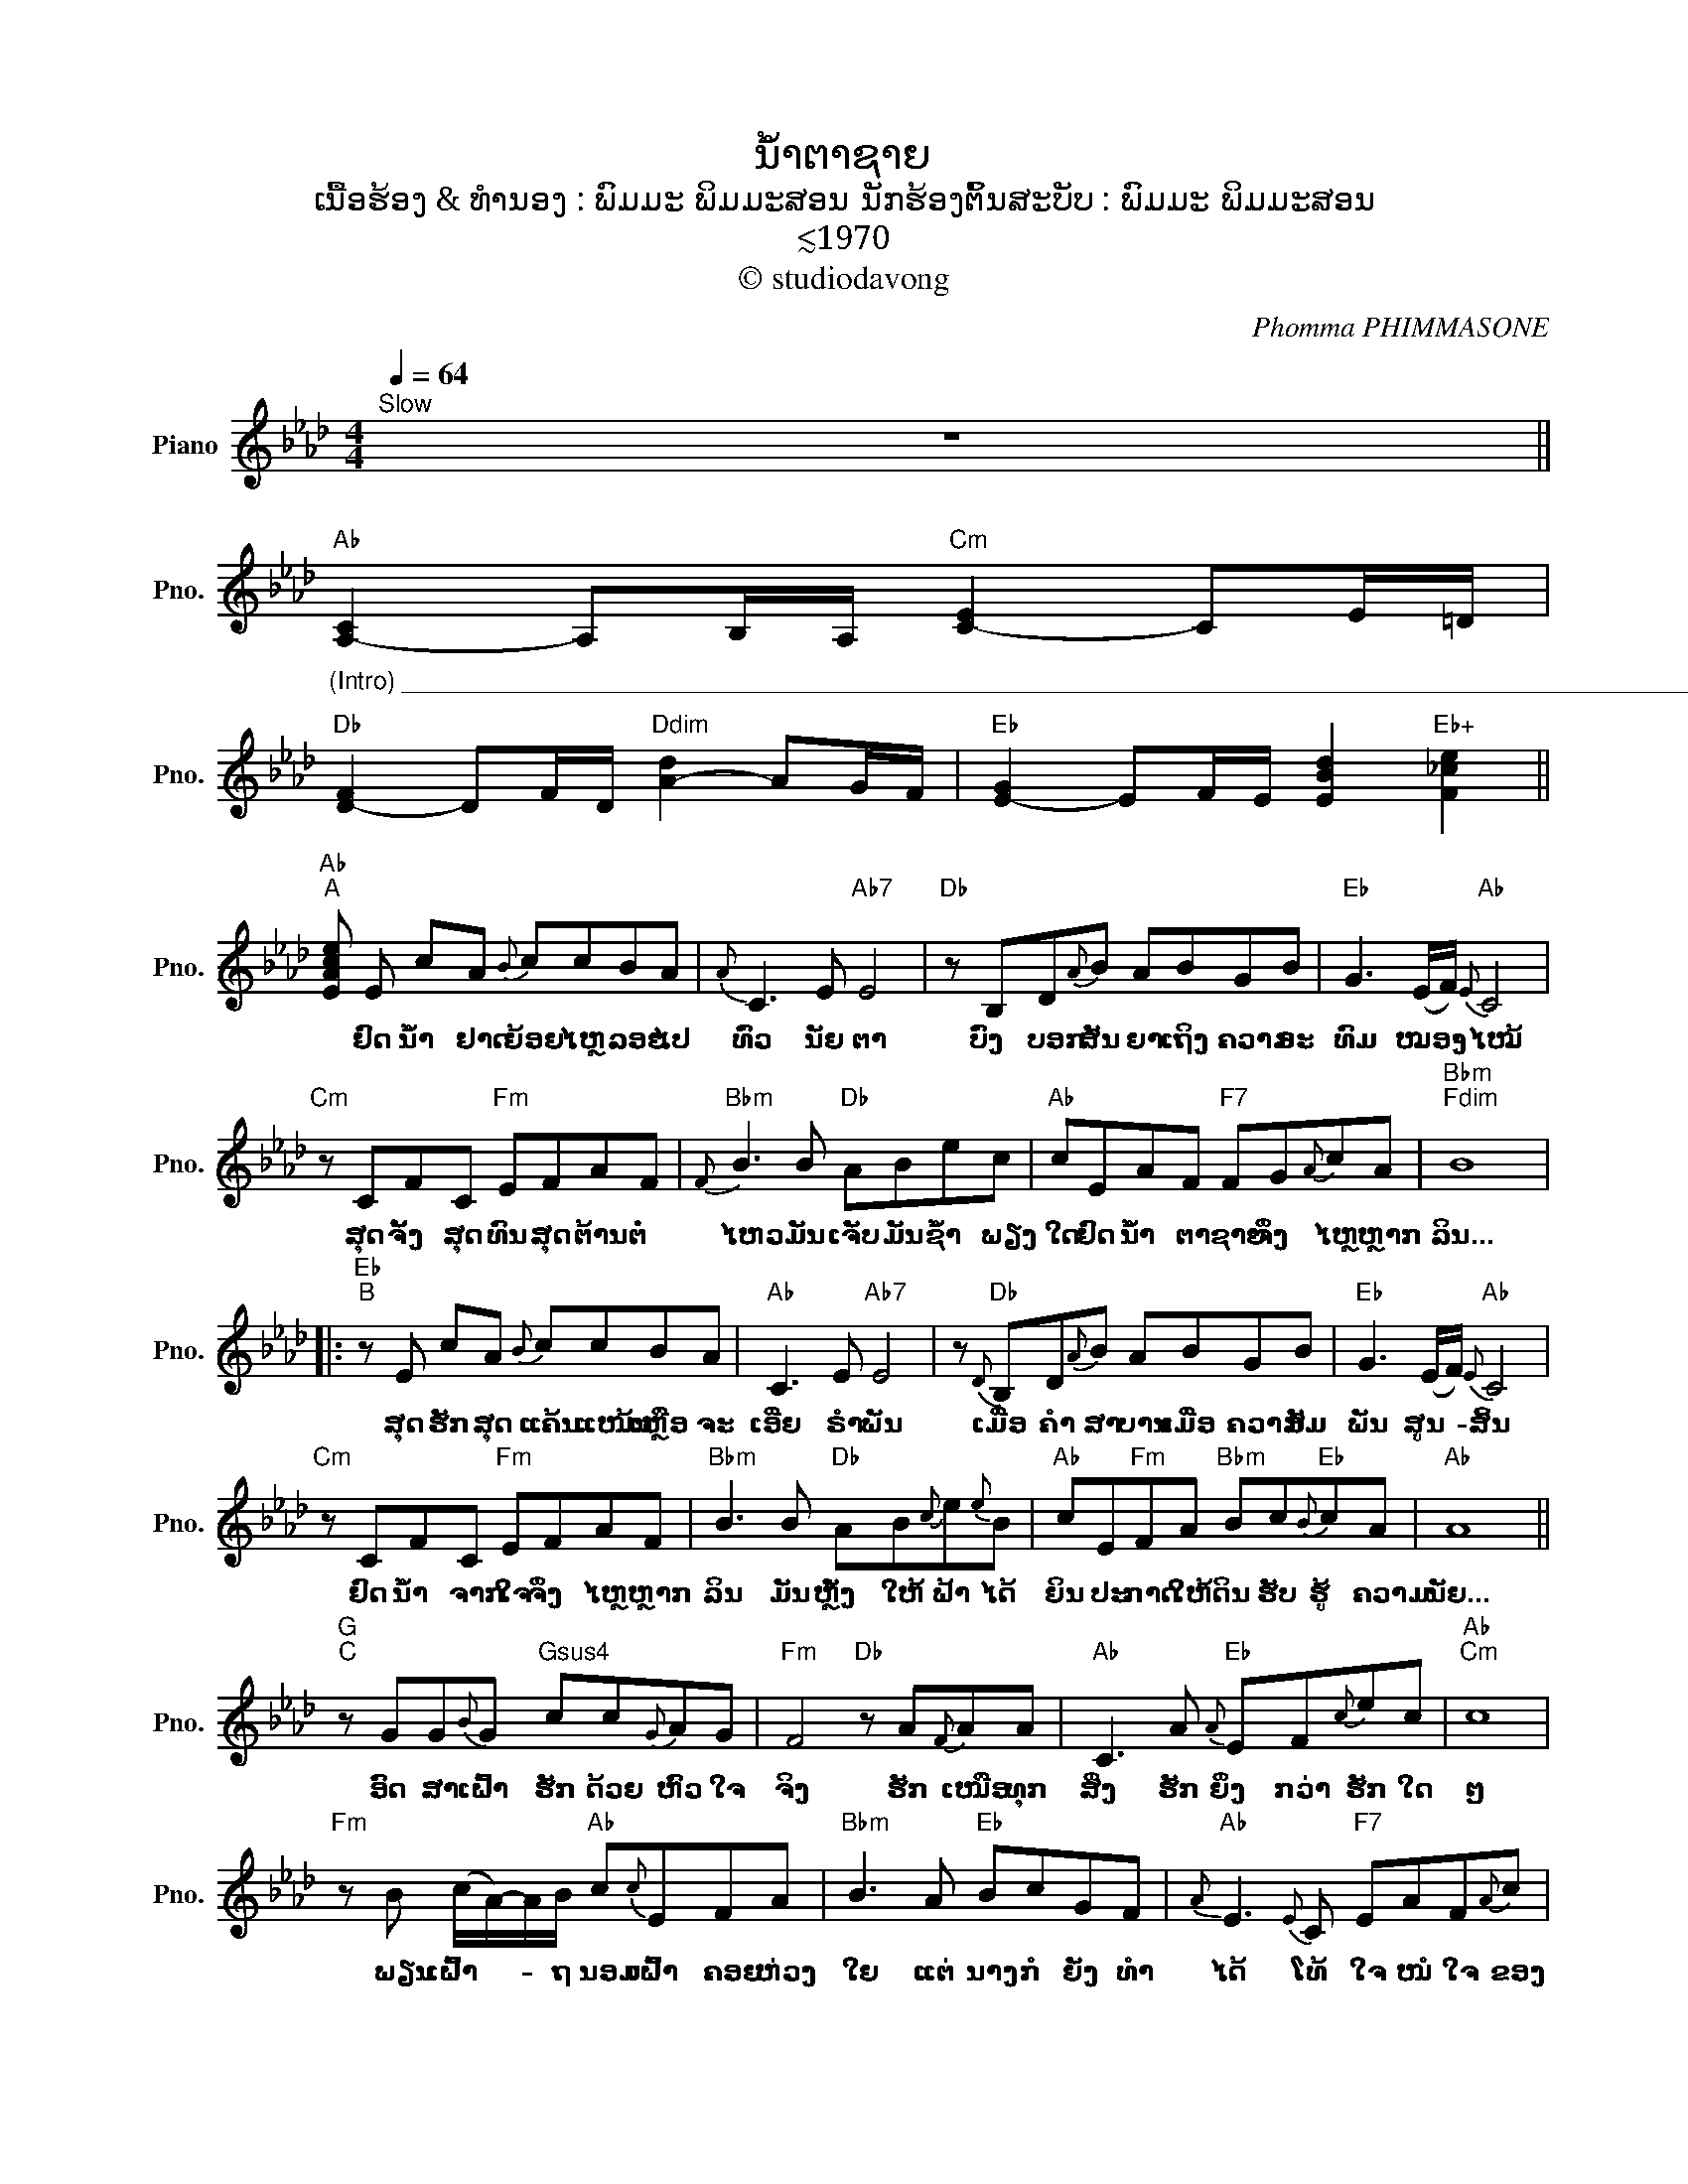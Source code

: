 X:1
T:ນໍ້າຕາຊາຍ
T:ເນື້ອຮ້ອງ & ທຳນອງ : ພົມມະ ພິມມະສອນ ນັກຮ້ອງຕົ້ນສະບັບ : ພົມມະ ພິມມະສອນ
T:≲1970
T:© studiodavong
C:Phomma PHIMMASONE
Z:© studiodavong
%%score ( 1 2 )
L:1/8
Q:1/4=64
M:4/4
K:Ab
V:1 treble nm="Piano" snm="Pno."
V:2 treble 
V:1
"^Slow" z8 || %1
w: |
"Ab""_(Intro) ______________________________________________________________________________________________" [A,-C]2 A,B,/A,/"Cm" [C-E]2 CE/=D/ | %2
w: |
"Db" [D-F]2 DF/D/"Ddim" [A-d]2 AG/F/ |"Eb" [E-G]2 EF/E/ [EBd]2"Eb+" [F_ce]2 || %4
w: ||
"Ab""^A" [EAce] E cA{B} ccBA |{A} C3 E"Ab7" E4 |"Db" z B,D{A}B ABGB |"Eb" G3 (E/F/)"Ab"{E} C4 | %8
w: * ຢົດ ນໍ້າ ຢາດ ຍ້ອຍ ໄຫຼ ລອຍ ໄປ|ທົ່ວ ນັຍ ຕາ|ບົ່ງ ບອກ ສັນ ຍາ ເຖິງ ຄວາມ ຣະ|ທົມ ໝອງ- * ໄໝ້|
"Cm" z CFC"Fm" EFAF |"Bbm"{F} B3 B"Db" ABec |"Ab" cEAF"F7" FG{A}cA |"Bbm""Fdim" B8 |: %12
w: ສຸດ ຈັ້ງ ສຸດ ທົນ ສຸດ ຕ້ານ ຕໍ່|ໄຫວ ມັນ ເຈັບ ມັນ ຊໍ້າ ພຽງ|ໃດ ຢົດ ນໍ້າ ຕາ ຊາຍ ຈຶ່ງ ໄຫຼ ຫຼາກ|ລິນ...|
"Eb""^B" z E cA{B} ccBA |"Ab" C3 E"Ab7" E4 | z"Db"{D} B,D{A}B ABGB |"Eb" G3 (E/F/)"Ab"{E} C4 | %16
w: ສຸດ ຮັກ ສຸດ ແຄ້ນ ແໜ້ນ ເຫຼືອ ຈະ|ເອີ່ຍ ຣຳ ພັນ|ເມື່ອ ຄຳ ສາ ບານ ເມື່ອ ຄວາມ ສັມ|ພັນ ສູນ- * ສິ້ນ|
"Cm" z CFC"Fm" EFAF |"Bbm" B3 B"Db" AB{c}e{e}B |"Ab" cE"Fm"FA"Bbm" Bc"Eb"{B}cA |"Ab" A8 || %20
w: ຢົດ ນໍ້າ ຈາກ ໃຈ ຈຶ່ງ ໄຫຼ ຫຼາກ|ລິນ ມັນ ຫຼັ່ງ ໃຫ້ ຟ້າ ໄດ້|ຍິນ ປະ ກາດ ໃຫ້ ດິນ ຮັບ ຮູ້ ຄວາມ|ນັຍ...|
"G""^C" z GG{B}G"Gsus4" cc{G}AG |"Fm" F4"Db" z A{F}AA |"Ab" C3 A"Eb"{A} EF{c}ec |"Ab""Cm" c8 | %24
w: ອົດ ສາ ເຝົ້າ ຮັກ ດ້ວຍ ຫົວ ໃຈ|ຈິງ ຮັກ ເໜືອ ທຸກ|ສິ່ງ ຮັກ ຍິ່ງ ກວ່າ ຮັກ ໃດ|ໆ|
"Fm" z B (c/A/-)A/B/"Ab" c{c}EFA |"Bbm" B3 A"Eb" BcGF |"Ab"{A} E3{E} C"F7" EAF{A}c | %27
w: ພຽນ ເຝົ້າ- * * ຖ ນອມ ເຝົ້າ ຄອຍ ຫ່ວງ|ໃຍ ແຕ່ ນາງ ກໍ ຍັງ ທຳ|ໄດ້ ໂທ້ ໃຈ ໜໍ ໃຈ ຂອງ|
"Bbm""Fdim" B8 ||"Eb""^D" z E{B} cA{B} c{B}cBA |"Ab"{A} C3{D} E"Ab7" E4 | z"Db"{D} B,D{A}B ABGB | %31
w: ຄົນ...|ຢົດ ນໍ້າ ຢາດ ຍ້ອຍ ໄຫຼ ລິນ ຄ່ອຍ|ໆ ອາບ ໜ້າ|ນັ້ນ ຄື ສັນ ຍາ ຂອງ ຄວາມ ຣະ|
"Eb" G3 (E/F/)"Ab" C4 |"Cm" z CF{F}C"Fm" EFAF |"Bbm" B3 B"Db" AB{c}eB | %34
w: ທົມ ໝອງ- * ໝົ່ນ|ຫຼັ່ງ ແລ້ວ ໃຫ້ ນາງ ຈົນ ສິ້ນ ກ|ມົນ ມັນ ຫຼັ່ງ ດັ່ງ ນໍ້າ ເອີ່|
"Ab"{ce} cE"Fm"{A}FA"Bbm" Bc"Eb"BA!dacoda! ||1"Ab""Db""Dbm""_(Solo verse B)" A8 :|2O"Ab""^E" A8 || %37
w: ລົ້ນ ຫຼັ່ງ ໃຫ້ ແກ່ ຄົນ ຫົວ ໃຈ ໂລ|ເລ...|ເລ...|
"Fm" [FAc]4"Db" z AAF |"Eb" [EGB]4 [EA][FB][Gc][Be] |"Ab6" !arpeggio!!fermata![A,EAcf]8!fine! |] %40
w: |||
V:2
 x8 || x8 | x8 | x8 || x8 | x8 | x8 | x8 | x8 | x8 | x8 | x8 |: x8 | x8 | x8 | x8 | x8 | x8 | x8 | %19
 x8 || x8 | x8 | x8 | x8 | x8 | x8 | x8 | x8 || x8 | x8 | x8 | x8 | x8 | x8 | x8 ||1 x8 :|2 %36
 x4"_(Coda) __________________________________________________________________________" z EEC || %37
 x8 | x8 | x8 |] %40

